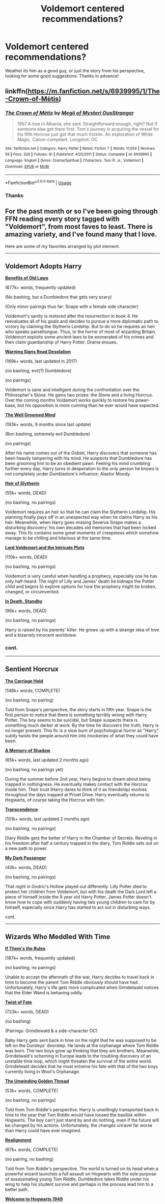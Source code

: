 #+TITLE: Voldemort centered recommendations?

* Voldemort centered recommendations?
:PROPERTIES:
:Score: 10
:DateUnix: 1535820160.0
:DateShort: 2018-Sep-01
:END:
Weather its him as a good guy, or just the story from his perspective, looking for some good suggestions. Thanks in advance!


** linkffn([[https://m.fanfiction.net/s/6939995/1/The-Crown-of-M%C3%A8tis][https://m.fanfiction.net/s/6939995/1/The-Crown-of-Mètis]])
:PROPERTIES:
:Author: natus92
:Score: 7
:DateUnix: 1535820353.0
:DateShort: 2018-Sep-01
:END:

*** [[https://www.fanfiction.net/s/6939995/1/][*/The Crown of Mètis/*]] by [[https://www.fanfiction.net/u/1054584/Megii-of-Mysteri-OusStranger][/Megii of Mysteri OusStranger/]]

#+begin_quote
  1957 A tree in Albania, she said. Straightforward enough, right? Not if someone else got there first. Tom's journey in acquiring the vessel for his fifth Horcrux just got that much trickier. An exploration of White Magic. Canon-compliant. Longshot. OC
#+end_quote

^{/Site/:} ^{fanfiction.net} ^{*|*} ^{/Category/:} ^{Harry} ^{Potter} ^{*|*} ^{/Rated/:} ^{Fiction} ^{T} ^{*|*} ^{/Words/:} ^{17,054} ^{*|*} ^{/Reviews/:} ^{58} ^{*|*} ^{/Favs/:} ^{326} ^{*|*} ^{/Follows/:} ^{61} ^{*|*} ^{/Published/:} ^{4/25/2011} ^{*|*} ^{/Status/:} ^{Complete} ^{*|*} ^{/id/:} ^{6939995} ^{*|*} ^{/Language/:} ^{English} ^{*|*} ^{/Genre/:} ^{Drama/Spiritual} ^{*|*} ^{/Characters/:} ^{Tom} ^{R.} ^{Jr.,} ^{Voldemort} ^{*|*} ^{/Download/:} ^{[[http://www.ff2ebook.com/old/ffn-bot/index.php?id=6939995&source=ff&filetype=epub][EPUB]]} ^{or} ^{[[http://www.ff2ebook.com/old/ffn-bot/index.php?id=6939995&source=ff&filetype=mobi][MOBI]]}

--------------

*FanfictionBot*^{2.0.0-beta} | [[https://github.com/tusing/reddit-ffn-bot/wiki/Usage][Usage]]
:PROPERTIES:
:Author: FanfictionBot
:Score: 5
:DateUnix: 1535820365.0
:DateShort: 2018-Sep-01
:END:


*** Thanks
:PROPERTIES:
:Score: 2
:DateUnix: 1535820439.0
:DateShort: 2018-Sep-01
:END:


** For the past month or so I've been going through FFN reading every story tagged with "Voldemort", from most faves to least. There is amazing variety, and I've found many that I love.

Here are some of my favorites arranged by plot element.

--------------

** Voldemort Adopts Harry
   :PROPERTIES:
   :CUSTOM_ID: voldemort-adopts-harry
   :END:
*[[https://www.fanfiction.net/s/11540013/1/Benefits-of-old-laws][Benefits of Old Laws]]*

(677k+ words, frequently updated)

(No bashing, but a Dumbledore that gets very scary)

(Only minor pairings thus far: Snape with a female side character)

Voldemort's sanity is restored after the resurrection in book 4. He reevaluates all of his goals and decides to pursue a more diplomatic path to victory by claiming the Slytherin Lordship. But to do so he requires an heir who speaks parseltongue. Thus, to the horror of most of wizarding Britain, Voldemort exploits some ancient laws to be exonerated of his crimes and then claim guardianship of Harry Potter. Drama ensues.

 

*[[https://www.fanfiction.net/s/11358664/1/Warning-Signs-Read-Desolation][Warning Signs Read Desolation]]*

(169k+ words, last updated in 2017)

(no bashing, evil(?) Dumbledore)

(no pairings)

Voldemort is sane and intelligent during the confrontation over the Philosopher's Stone. He gains two prizes: the Stone and a living Horcrux. Over the coming months Voldemort works quickly to restore his power-base, but his opposition is more cunning than he ever would have expected.

 

*[[https://www.fanfiction.net/s/8163784/1/The-Well-Groomed-Mind][The Well Groomed Mind]]*

(193k+ words, 9 months since last update)

(Ron bashing, extremely evil Dumbledore)

(no pairings)

After his name comes out of the Goblet, Harry discovers that someone has been heavily tampering with his mind. He suspects that Dumbledore has been grooming him to be an obedient pawn. Feeling his mind crumbling further every day, Harry turns in desperation to the only person he knows is not completely under Dumbledore's influence: Alastor Moody.

 

*[[https://www.fanfiction.net/s/2905557/1/Heir-of-Slytherin][Heir of Slytherin]]*

(55k+ words, DEAD)

(no bashing, no pairings)

Voldemort requires an heir so that he can claim the Slytherin Lordship. His planning finally pays off in an unexpected way when he claims Harry as his heir. Meanwhile, when Harry goes missing Severus Snape makes a disturbing discovery: his own decades old memories that had been locked away. This fic contains some great moments of creepiness which somehow manage to be chilling and hilarious at the same time.

 

*[[https://www.fanfiction.net/s/8883971/1/Lord-Voldemort-and-the-Intricate-Plots][Lord Voldemort and the Intricate Plots]]*

(110k+ words, DEAD)

(no bashing, no pairings)

Voldemort is very careful when handling a prophecy, especially one he has only half-heard. The night of Lilly and James' death he kidnaps the Potter child and begins to explore options for how the prophecy might be broken, changed, or circumvented.

 

*[[https://www.fanfiction.net/s/8507725/1/In-Death-Standby][In Death, Standby]]*

(96k+ words, DEAD)

(no bashing, no pairings)

Harry is raised by his parents' killer. He grows up with a strange idea of love and a bizarrely innocent worldview.
:PROPERTIES:
:Author: chiruochiba
:Score: 6
:DateUnix: 1535847453.0
:DateShort: 2018-Sep-02
:END:

*** cont.

--------------

** Sentient Horcrux
   :PROPERTIES:
   :CUSTOM_ID: sentient-horcrux
   :END:
*[[https://www.fanfiction.net/s/11687216/1/The-Carriage-Held][The Carriage Held]]*

(148k+ words, COMPLETE)

(no bashing, no pairing)

Told from Snape's perspective, the story starts in fifth year. Snape is the first person to notice that there is something terribly wrong with Harry Potter. The boy seems to be suicidal, but Snape suspects there is something much darker at work. By the time he discovers the truth, Harry is no longer present. This fic is a slow burn of psychological horror as "Harry" subtly twists the people around him into mockeries of what they could have been.

 

*[[https://www.fanfiction.net/s/12780767/1/A-Memory-of-Shadow][A Memory of Shadow]]*

(65k+ words, last updated 2 months ago)

(no bashing, no pairings yet)

During the summer before 2nd year, Harry begins to dream about being trapped in nothingness. He eventually makes contact with the Horcrux inside him. Their trust (Harry dares to think of it as friendship) evolves throughout the days trapped at Privet Drive. Harry eventually returns to Hogwarts, of course taking the Horcrux with him.

 

*[[https://www.fanfiction.net/s/10785698/20/Transcendence][Transcendence]]*

(101k+ words, last updated 2 months ago)

(no bashing, no pairings)

Diary Riddle gets the better of Harry in the Chamber of Secrets. Reveling in his freedom after half a century trapped in the diary, Tom Riddle sets out on a new path to power.

 

*[[https://www.fanfiction.net/s/11126088/1/My-Dark-Passenger][My Dark Passenger]]*

(40k+ words, DEAD)

(no bashing, no pairings)

That night in Godric's Hollow played out differently. Lilly Potter died to protect her children from Voldemort, but with his death the Dark Lord left a piece of himself inside the 8 year old Harry Potter. James Potter doesn't know how to cope with suddenly having two young children to care for by himself, especially since Harry has started to act out in disturbing ways.
:PROPERTIES:
:Author: chiruochiba
:Score: 3
:DateUnix: 1535848911.0
:DateShort: 2018-Sep-02
:END:

**** cont.

--------------

** Wizards Who Meddled With Time
   :PROPERTIES:
   :CUSTOM_ID: wizards-who-meddled-with-time
   :END:
*[[https://archiveofourown.org/works/284278/chapters/453146][If Them's the Rules]]*

(187k+ words, frequently updated)

(no bashing, no pairings)

Unable to accept the aftermath of the war, Harry decides to travel back in time to become the parent Tom Riddle obviously should have had. Unfortunately, Harry's life gets more complicated when Grindelwald notices that the Elder Wand is behaving oddly.

 

*[[https://www.fanfiction.net/s/5925524/1/Twist-of-Fate][Twist of Fate]]*

(723k+ words, DEAD)

(no bashing)

(Pairings: Grindlewald & a side-character OC)

Baby Harry gets sent back in time on the night that he was supposed to be left on the Dursleys' doorstep. He lands at the orphanage where Tom Riddle was born. The two boys grow up thinking that they are brothers. Meanwhile, Grindelwald's scheming in Europe leads to the troubling discovery of an unstable time loop, which might threaten the survival of the entire world. Grindelwald decides that he must entwine his fate with that of the two boys currently living in Wool's Orphanage.

 

*[[https://www.fanfiction.net/s/11261838/1/The-Unwinding-Golden-Thread][The Unwinding Golden Thread]]*

(53k+ words, COMPLETE)

(no bashing, no pairings)

Told from Tom Riddle's perspective. Harry is unwillingly transported back in time to the year that Tom Riddle would have loosed the basilisk within Hogwarts. The boy can't just stand by and do nothing, even if the future will be changed by his actions. Unfortunately, the changes unravel far worse than Harry could have ever imagined.

 

*[[https://www.fanfiction.net/s/12331839/1/Realignment][Realignment]]*

(67k+ words, COMPLETE)

(no pairing, no bashing)

Told from Tom Riddle's perspective. The world is turned on its head when a powerful wizard launches a full assault on Hogwarts with the sole purpose of assassinating young Tom Riddle. Dumbledore takes Riddle under his wing to help his student survive and perhaps in the process lead him to a better path.

 

*[[https://www.fanfiction.net/s/2550563/1/Welcome-to-Hogwarts-1949][Welcome to Hogwarts 1949]]*

(128k+ words, DEAD)

(no bashing, no pairings)

Harry unwittingly enters a simulation of the year Tom Riddle opened the Chamber of Secrets. Harry is willing to do almost anything to keep his own secrets and ensure he can return safely to the present. After all, if none of this is real then his actions don't really matter. That makes it ok... right?

 

*[[https://www.fanfiction.net/s/10311215/1/October][October]]*

(148k+ words, frequently updated)

(eventual Marauders bashing)

(Pairings: eventual Tom Riddle/Lilly Evans)

The story begins with Harry, as Death personified, meeting Tom Riddle on the train to Hogwarts in 1938. Their interactions change the course of the future, eventually leading Tom to an unforeseen immortality and a brand new nation on Mars. This fic contains some very surreal moments as Tom sets out on a path diametrically opposed to what he ever would have become in canon.
:PROPERTIES:
:Author: chiruochiba
:Score: 2
:DateUnix: 1535851201.0
:DateShort: 2018-Sep-02
:END:

***** cont.

--------------

** Go then, there are other worlds than these
   :PROPERTIES:
   :CUSTOM_ID: go-then-there-are-other-worlds-than-these
   :END:
*[[https://www.fanfiction.net/s/9118123/1/To-Play-the-Devil][To Play the Devil]]* and its sequels *[[https://www.fanfiction.net/s/11842318/1/Traveller][Traveller]]* and *[[https://www.fanfiction.net/s/12717563/11/The-Lord-in-the-Mist][The Lord in the Mist]]*

(155k+, 64k+ and 44k+ ongoing)

(no bashing, no pairings)

The story picks up one hundred years after the long war between Harry and Voldemort was ended in a stalemate sealed by a magically binding oath. The adventure of these two age-old enemies (turned reluctant allies) eventually crosses multiple dimensions.
:PROPERTIES:
:Author: chiruochiba
:Score: 3
:DateUnix: 1535851955.0
:DateShort: 2018-Sep-02
:END:


** [deleted]
:PROPERTIES:
:Score: 3
:DateUnix: 1535842960.0
:DateShort: 2018-Sep-02
:END:

*** [[https://www.fanfiction.net/s/8706297/1/][*/Professor Riddle and the Quest for Tenure/*]] by [[https://www.fanfiction.net/u/3726889/Zalgo-Jenkins][/Zalgo Jenkins/]]

#+begin_quote
  More than two decades ago, Headmaster Dippet made the fateful decision to hire Tom Riddle as an associate Hogwarts professor. And now, at last, Riddle's double life as Lord Voldemort is threatening to bring the Wizarding World to its knees...if only he can convince his students to leave him alone.
#+end_quote

^{/Site/:} ^{fanfiction.net} ^{*|*} ^{/Category/:} ^{Harry} ^{Potter} ^{*|*} ^{/Rated/:} ^{Fiction} ^{T} ^{*|*} ^{/Chapters/:} ^{5} ^{*|*} ^{/Words/:} ^{17,949} ^{*|*} ^{/Reviews/:} ^{122} ^{*|*} ^{/Favs/:} ^{425} ^{*|*} ^{/Follows/:} ^{465} ^{*|*} ^{/Updated/:} ^{1/1/2013} ^{*|*} ^{/Published/:} ^{11/15/2012} ^{*|*} ^{/id/:} ^{8706297} ^{*|*} ^{/Language/:} ^{English} ^{*|*} ^{/Characters/:} ^{Voldemort} ^{*|*} ^{/Download/:} ^{[[http://www.ff2ebook.com/old/ffn-bot/index.php?id=8706297&source=ff&filetype=epub][EPUB]]} ^{or} ^{[[http://www.ff2ebook.com/old/ffn-bot/index.php?id=8706297&source=ff&filetype=mobi][MOBI]]}

--------------

[[https://www.fanfiction.net/s/2595818/1/][*/Rectifier/*]] by [[https://www.fanfiction.net/u/505933/Niger-Aquila][/Niger Aquila/]]

#+begin_quote
  In one world, the war against Lord Voldemort is raging. In another, a Hogwarts professor named Tom Riddle decides to put his theory on alternate worlds to test and embarks on a trip that quickly turns into a disaster. AU sixth year. DH compliant.
#+end_quote

^{/Site/:} ^{fanfiction.net} ^{*|*} ^{/Category/:} ^{Harry} ^{Potter} ^{*|*} ^{/Rated/:} ^{Fiction} ^{T} ^{*|*} ^{/Chapters/:} ^{26} ^{*|*} ^{/Words/:} ^{76,878} ^{*|*} ^{/Reviews/:} ^{913} ^{*|*} ^{/Favs/:} ^{1,839} ^{*|*} ^{/Follows/:} ^{2,173} ^{*|*} ^{/Updated/:} ^{1/26/2013} ^{*|*} ^{/Published/:} ^{9/27/2005} ^{*|*} ^{/id/:} ^{2595818} ^{*|*} ^{/Language/:} ^{English} ^{*|*} ^{/Genre/:} ^{Drama} ^{*|*} ^{/Characters/:} ^{Tom} ^{R.} ^{Jr.,} ^{Albus} ^{D.,} ^{Voldemort} ^{*|*} ^{/Download/:} ^{[[http://www.ff2ebook.com/old/ffn-bot/index.php?id=2595818&source=ff&filetype=epub][EPUB]]} ^{or} ^{[[http://www.ff2ebook.com/old/ffn-bot/index.php?id=2595818&source=ff&filetype=mobi][MOBI]]}

--------------

[[https://www.fanfiction.net/s/8192853/1/][*/Yes, I am Harry's Brother/*]] by [[https://www.fanfiction.net/u/2409341/Ynyr][/Ynyr/]]

#+begin_quote
  Five years after his defeat the shade of Voldemort visits Harry Potter, and has a slight accident with one of his Horcruxes. The Dark Lord wanted a new body, but this isn't what he had in mind.
#+end_quote

^{/Site/:} ^{fanfiction.net} ^{*|*} ^{/Category/:} ^{Harry} ^{Potter} ^{*|*} ^{/Rated/:} ^{Fiction} ^{M} ^{*|*} ^{/Chapters/:} ^{25} ^{*|*} ^{/Words/:} ^{76,132} ^{*|*} ^{/Reviews/:} ^{311} ^{*|*} ^{/Favs/:} ^{875} ^{*|*} ^{/Follows/:} ^{370} ^{*|*} ^{/Updated/:} ^{7/2/2012} ^{*|*} ^{/Published/:} ^{6/7/2012} ^{*|*} ^{/Status/:} ^{Complete} ^{*|*} ^{/id/:} ^{8192853} ^{*|*} ^{/Language/:} ^{English} ^{*|*} ^{/Genre/:} ^{Drama/Horror} ^{*|*} ^{/Characters/:} ^{Voldemort,} ^{N.} ^{Tonks} ^{*|*} ^{/Download/:} ^{[[http://www.ff2ebook.com/old/ffn-bot/index.php?id=8192853&source=ff&filetype=epub][EPUB]]} ^{or} ^{[[http://www.ff2ebook.com/old/ffn-bot/index.php?id=8192853&source=ff&filetype=mobi][MOBI]]}

--------------

[[https://www.fanfiction.net/s/12980210/1/][*/I Am Lord Voldemort?/*]] by [[https://www.fanfiction.net/u/8664970/Spectralroses][/Spectralroses/]]

#+begin_quote
  (Translated from Russian) A genre savvy but ignorant of canon SI replaces Voldemort right after the murder of James Potter. Featuring a villain protagonist, everyday realities of the Dark Side, and conquest of Magical Britain through terrorism. Inspired by The Evil Overlord List and 48 Laws of Power.
#+end_quote

^{/Site/:} ^{fanfiction.net} ^{*|*} ^{/Category/:} ^{Harry} ^{Potter} ^{*|*} ^{/Rated/:} ^{Fiction} ^{M} ^{*|*} ^{/Chapters/:} ^{18} ^{*|*} ^{/Words/:} ^{86,016} ^{*|*} ^{/Reviews/:} ^{33} ^{*|*} ^{/Favs/:} ^{98} ^{*|*} ^{/Follows/:} ^{124} ^{*|*} ^{/Updated/:} ^{8/12} ^{*|*} ^{/Published/:} ^{6/24} ^{*|*} ^{/id/:} ^{12980210} ^{*|*} ^{/Language/:} ^{English} ^{*|*} ^{/Genre/:} ^{Adventure/Fantasy} ^{*|*} ^{/Characters/:} ^{<Voldemort,} ^{Bellatrix} ^{L.>} ^{Lily} ^{Evans} ^{P.,} ^{Albus} ^{D.} ^{*|*} ^{/Download/:} ^{[[http://www.ff2ebook.com/old/ffn-bot/index.php?id=12980210&source=ff&filetype=epub][EPUB]]} ^{or} ^{[[http://www.ff2ebook.com/old/ffn-bot/index.php?id=12980210&source=ff&filetype=mobi][MOBI]]}

--------------

[[https://www.fanfiction.net/s/7658662/1/][*/All Roads Lead to Rome/*]] by [[https://www.fanfiction.net/u/1854352/Alemantele][/Alemantele/]]

#+begin_quote
  In the end, it didn't really matter what road he took. Tom Riddle's destiny was, is and will always be in the form of Lord Voldemort.
#+end_quote

^{/Site/:} ^{fanfiction.net} ^{*|*} ^{/Category/:} ^{Harry} ^{Potter} ^{*|*} ^{/Rated/:} ^{Fiction} ^{K+} ^{*|*} ^{/Words/:} ^{6,102} ^{*|*} ^{/Reviews/:} ^{49} ^{*|*} ^{/Favs/:} ^{268} ^{*|*} ^{/Follows/:} ^{54} ^{*|*} ^{/Published/:} ^{12/21/2011} ^{*|*} ^{/Status/:} ^{Complete} ^{*|*} ^{/id/:} ^{7658662} ^{*|*} ^{/Language/:} ^{English} ^{*|*} ^{/Characters/:} ^{Tom} ^{R.} ^{Jr.} ^{*|*} ^{/Download/:} ^{[[http://www.ff2ebook.com/old/ffn-bot/index.php?id=7658662&source=ff&filetype=epub][EPUB]]} ^{or} ^{[[http://www.ff2ebook.com/old/ffn-bot/index.php?id=7658662&source=ff&filetype=mobi][MOBI]]}

--------------

[[https://www.fanfiction.net/s/10677106/1/][*/Seventh Horcrux/*]] by [[https://www.fanfiction.net/u/4112736/Emerald-Ashes][/Emerald Ashes/]]

#+begin_quote
  The presence of a foreign soul may have unexpected side effects on a growing child. I am Lord Volde...Harry Potter. I'm Harry Potter. In which Harry is insane, Hermione is a Dark Lady-in-training, Ginny is a minion, and Ron is confused.
#+end_quote

^{/Site/:} ^{fanfiction.net} ^{*|*} ^{/Category/:} ^{Harry} ^{Potter} ^{*|*} ^{/Rated/:} ^{Fiction} ^{T} ^{*|*} ^{/Chapters/:} ^{21} ^{*|*} ^{/Words/:} ^{104,212} ^{*|*} ^{/Reviews/:} ^{1,358} ^{*|*} ^{/Favs/:} ^{6,466} ^{*|*} ^{/Follows/:} ^{3,117} ^{*|*} ^{/Updated/:} ^{2/3/2015} ^{*|*} ^{/Published/:} ^{9/7/2014} ^{*|*} ^{/Status/:} ^{Complete} ^{*|*} ^{/id/:} ^{10677106} ^{*|*} ^{/Language/:} ^{English} ^{*|*} ^{/Genre/:} ^{Humor/Parody} ^{*|*} ^{/Characters/:} ^{Harry} ^{P.} ^{*|*} ^{/Download/:} ^{[[http://www.ff2ebook.com/old/ffn-bot/index.php?id=10677106&source=ff&filetype=epub][EPUB]]} ^{or} ^{[[http://www.ff2ebook.com/old/ffn-bot/index.php?id=10677106&source=ff&filetype=mobi][MOBI]]}

--------------

*FanfictionBot*^{2.0.0-beta} | [[https://github.com/tusing/reddit-ffn-bot/wiki/Usage][Usage]]
:PROPERTIES:
:Author: FanfictionBot
:Score: 1
:DateUnix: 1535842975.0
:DateShort: 2018-Sep-02
:END:


** linkffn([[https://www.fanfiction.net/s/10531157/1/Victory-Day]]) is a fantastic oneshot crossover with Hunger Games. It has one of the best Tom Riddle characterizations I've seen.
:PROPERTIES:
:Author: adreamersmusing
:Score: 3
:DateUnix: 1535851114.0
:DateShort: 2018-Sep-02
:END:

*** [[https://www.fanfiction.net/s/10531157/1/][*/Victory Day/*]] by [[https://www.fanfiction.net/u/2126408/karatemaster101][/karatemaster101/]]

#+begin_quote
  Tom Marvolo Riddle is reaped. The Capitol doesn't stand a chance.
#+end_quote

^{/Site/:} ^{fanfiction.net} ^{*|*} ^{/Category/:} ^{Harry} ^{Potter} ^{+} ^{Hunger} ^{Games} ^{Crossover} ^{*|*} ^{/Rated/:} ^{Fiction} ^{T} ^{*|*} ^{/Words/:} ^{6,210} ^{*|*} ^{/Reviews/:} ^{143} ^{*|*} ^{/Favs/:} ^{767} ^{*|*} ^{/Follows/:} ^{240} ^{*|*} ^{/Updated/:} ^{9/13/2014} ^{*|*} ^{/Published/:} ^{7/12/2014} ^{*|*} ^{/Status/:} ^{Complete} ^{*|*} ^{/id/:} ^{10531157} ^{*|*} ^{/Language/:} ^{English} ^{*|*} ^{/Genre/:} ^{Adventure/Suspense} ^{*|*} ^{/Characters/:} ^{Voldemort,} ^{Tom} ^{R.} ^{Jr.,} ^{Johanna} ^{M.,} ^{Pres.} ^{Snow} ^{*|*} ^{/Download/:} ^{[[http://www.ff2ebook.com/old/ffn-bot/index.php?id=10531157&source=ff&filetype=epub][EPUB]]} ^{or} ^{[[http://www.ff2ebook.com/old/ffn-bot/index.php?id=10531157&source=ff&filetype=mobi][MOBI]]}

--------------

*FanfictionBot*^{2.0.0-beta} | [[https://github.com/tusing/reddit-ffn-bot/wiki/Usage][Usage]]
:PROPERTIES:
:Author: FanfictionBot
:Score: 1
:DateUnix: 1535851171.0
:DateShort: 2018-Sep-02
:END:


*** The premise sounds awesome. Thanks for the rec!
:PROPERTIES:
:Author: chiruochiba
:Score: 1
:DateUnix: 1535852131.0
:DateShort: 2018-Sep-02
:END:


** Are you okay with an AU Tom Riddle? I'm writing a series about a Gryffindor (but still very dark) Tom Riddle.
:PROPERTIES:
:Author: callmesalticidae
:Score: 2
:DateUnix: 1535862438.0
:DateShort: 2018-Sep-02
:END:


** linkao3(903531)

linkao3(15171164)

linkao3(1265572)

​
:PROPERTIES:
:Author: somethingeffulgent
:Score: 2
:DateUnix: 1535889563.0
:DateShort: 2018-Sep-02
:END:

*** [[https://archiveofourown.org/works/903531][*/The Heir Of.../*]] by [[https://www.archiveofourown.org/users/pristineungift/pseuds/pristineungift][/pristineungift/]]

#+begin_quote
  Harry Potter's luck has run out. When he meets Voldemort in a graveyard during the Triwizard Tournament, he dies. But his body does not stay dead -- instead it is reanimated, taken over by the Horcrux no one knew was inside. Written for WorshipDarkLord 2013, a Voldemortcentric Fic Exchange.
#+end_quote

^{/Site/:} ^{Archive} ^{of} ^{Our} ^{Own} ^{*|*} ^{/Fandom/:} ^{Harry} ^{Potter} ^{-} ^{J.} ^{K.} ^{Rowling} ^{*|*} ^{/Published/:} ^{2013-07-29} ^{*|*} ^{/Words/:} ^{5948} ^{*|*} ^{/Chapters/:} ^{1/1} ^{*|*} ^{/Comments/:} ^{13} ^{*|*} ^{/Kudos/:} ^{298} ^{*|*} ^{/Bookmarks/:} ^{56} ^{*|*} ^{/Hits/:} ^{3850} ^{*|*} ^{/ID/:} ^{903531} ^{*|*} ^{/Download/:} ^{[[https://archiveofourown.org/downloads/pr/pristineungift/903531/The%20Heir%20Of.epub?updated_at=1387549817][EPUB]]} ^{or} ^{[[https://archiveofourown.org/downloads/pr/pristineungift/903531/The%20Heir%20Of.mobi?updated_at=1387549817][MOBI]]}

--------------

[[https://archiveofourown.org/works/15171164][*/Vagaries and Vagrants/*]] by [[https://www.archiveofourown.org/users/meanwhiletimely/pseuds/meanwhiletimely][/meanwhiletimely/]]

#+begin_quote
  "He disappeared after leaving the school... traveled far and wide... sank so deeply into the Dark Arts, consorted with the very worst of our kind, underwent so many dangerous magical transformations, that when he resurfaced as Lord Voldemort, he was barely recognizable." --- Albus Dumbledore Tom Riddle's four most pivotal encounters in the years between his departure from England and his return a decade later as Lord Voldemort: a vampire hunter in Albania, a voodoo queen in New Orleans, a snake charmer in India, a Seer in Greece---and somewhere on the way, a transformation.
#+end_quote

^{/Site/:} ^{Archive} ^{of} ^{Our} ^{Own} ^{*|*} ^{/Fandoms/:} ^{Harry} ^{Potter} ^{-} ^{J.} ^{K.} ^{Rowling,} ^{Fantastic} ^{Beasts} ^{and} ^{Where} ^{to} ^{Find} ^{Them} ^{<Movies>,} ^{Harry} ^{Potter} ^{and} ^{the} ^{Cursed} ^{Child} ^{-} ^{Thorne} ^{&} ^{Rowling} ^{*|*} ^{/Published/:} ^{2018-07-10} ^{*|*} ^{/Updated/:} ^{2018-09-01} ^{*|*} ^{/Words/:} ^{21309} ^{*|*} ^{/Chapters/:} ^{2/4} ^{*|*} ^{/Comments/:} ^{29} ^{*|*} ^{/Kudos/:} ^{65} ^{*|*} ^{/Bookmarks/:} ^{1} ^{*|*} ^{/Hits/:} ^{391} ^{*|*} ^{/ID/:} ^{15171164} ^{*|*} ^{/Download/:} ^{[[https://archiveofourown.org/downloads/me/meanwhiletimely/15171164/Vagaries%20and%20Vagrants.epub?updated_at=1535850810][EPUB]]} ^{or} ^{[[https://archiveofourown.org/downloads/me/meanwhiletimely/15171164/Vagaries%20and%20Vagrants.mobi?updated_at=1535850810][MOBI]]}

--------------

[[https://archiveofourown.org/works/1265572][*/Boogeyman/*]] by [[https://www.archiveofourown.org/users/Callmesalticidae/pseuds/Callmesalticidae/users/silverpard/pseuds/silverpard][/Callmesalticidaesilverpard/]]

#+begin_quote
  “Ravenclaw!” the Sorting Hat shouts. Tom Riddle vanishes from history, and history... vanishes from Tom Riddle.
#+end_quote

^{/Site/:} ^{Archive} ^{of} ^{Our} ^{Own} ^{*|*} ^{/Fandom/:} ^{Harry} ^{Potter} ^{-} ^{J.} ^{K.} ^{Rowling} ^{*|*} ^{/Published/:} ^{2014-03-20} ^{*|*} ^{/Words/:} ^{1899} ^{*|*} ^{/Chapters/:} ^{1/1} ^{*|*} ^{/Comments/:} ^{5} ^{*|*} ^{/Kudos/:} ^{113} ^{*|*} ^{/Bookmarks/:} ^{19} ^{*|*} ^{/Hits/:} ^{2184} ^{*|*} ^{/ID/:} ^{1265572} ^{*|*} ^{/Download/:} ^{[[https://archiveofourown.org/downloads/Ca/Callmesalticidae/1265572/Boogeyman.epub?updated_at=1503069893][EPUB]]} ^{or} ^{[[https://archiveofourown.org/downloads/Ca/Callmesalticidae/1265572/Boogeyman.mobi?updated_at=1503069893][MOBI]]}

--------------

*FanfictionBot*^{2.0.0-beta} | [[https://github.com/tusing/reddit-ffn-bot/wiki/Usage][Usage]]
:PROPERTIES:
:Author: FanfictionBot
:Score: 1
:DateUnix: 1535889616.0
:DateShort: 2018-Sep-02
:END:


** linkffn(5725656)

Fate's Favorite by The Fictionist. It centers on the extremely creepy and bizarrely touching friendship between a psychopathic Tom Riddle after he follows a time traveling Harry back to the future.
:PROPERTIES:
:Author: Generalman90
:Score: 1
:DateUnix: 1536175521.0
:DateShort: 2018-Sep-05
:END:

*** [[https://www.fanfiction.net/s/5725656/1/][*/Fate's Favourite/*]] by [[https://www.fanfiction.net/u/2227840/The-Fictionist][/The Fictionist/]]

#+begin_quote
  You always get the stories where Harry goes back into Tom Riddle's time, then either stays or gets sent back. End of, unless he tries to make Voldemort good. But what if things went differently? What if, just once, someone followed a time traveller back?
#+end_quote

^{/Site/:} ^{fanfiction.net} ^{*|*} ^{/Category/:} ^{Harry} ^{Potter} ^{*|*} ^{/Rated/:} ^{Fiction} ^{T} ^{*|*} ^{/Chapters/:} ^{150} ^{*|*} ^{/Words/:} ^{315,333} ^{*|*} ^{/Reviews/:} ^{6,091} ^{*|*} ^{/Favs/:} ^{4,136} ^{*|*} ^{/Follows/:} ^{1,944} ^{*|*} ^{/Updated/:} ^{7/5/2016} ^{*|*} ^{/Published/:} ^{2/7/2010} ^{*|*} ^{/Status/:} ^{Complete} ^{*|*} ^{/id/:} ^{5725656} ^{*|*} ^{/Language/:} ^{English} ^{*|*} ^{/Genre/:} ^{Friendship/Drama} ^{*|*} ^{/Characters/:} ^{Harry} ^{P.,} ^{Tom} ^{R.} ^{Jr.} ^{*|*} ^{/Download/:} ^{[[http://www.ff2ebook.com/old/ffn-bot/index.php?id=5725656&source=ff&filetype=epub][EPUB]]} ^{or} ^{[[http://www.ff2ebook.com/old/ffn-bot/index.php?id=5725656&source=ff&filetype=mobi][MOBI]]}

--------------

*FanfictionBot*^{2.0.0-beta} | [[https://github.com/tusing/reddit-ffn-bot/wiki/Usage][Usage]]
:PROPERTIES:
:Author: FanfictionBot
:Score: 1
:DateUnix: 1536175533.0
:DateShort: 2018-Sep-05
:END:
